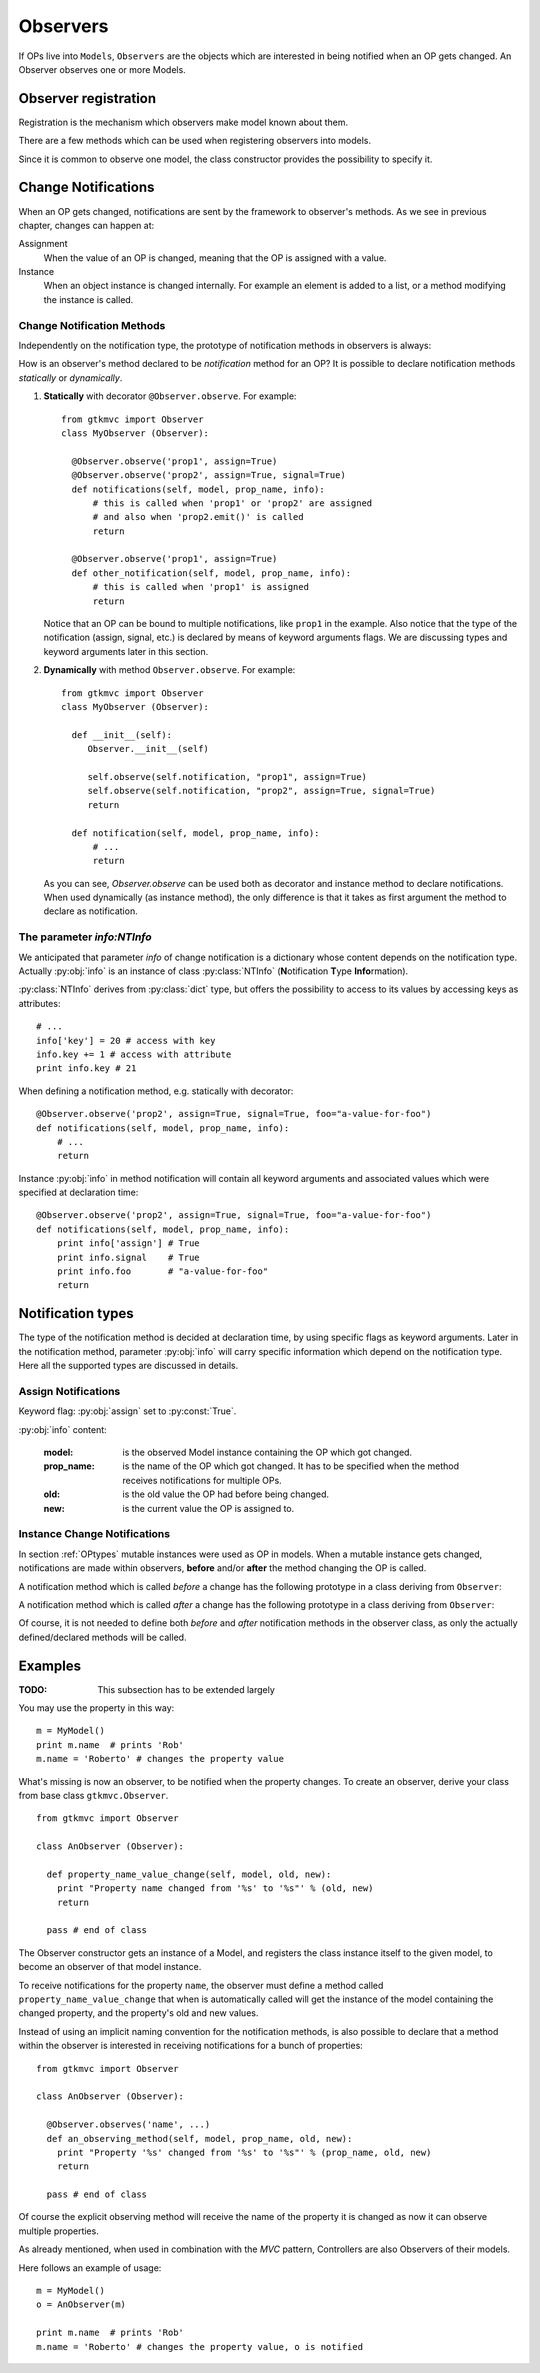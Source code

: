 .. _Observers:

=========
Observers
=========

If OPs live into ``Models``, ``Observers`` are the objects which are
interested in being notified when an OP gets changed. An Observer
observes one or more Models.


Observer registration
---------------------

Registration is the mechanism which observers make model known about
them. 

There are a few methods which can be used when registering observers into models.

.. method:: Observer.__init__(model=None, spurious=False)
 
   Class constructor

   :param model: is optional ``Model`` to observe.
   :param spurious: when ``True`` make the interested in receiving
   	  	    spurious notifications, i.e. when an obxserved OP
   	  	    is assigned with the same value it got before the
   	  	    assignment.

.. method::  Observer.observe_model(model)

   Observes the given model among the others already observed.

   :param model: the Model instance to observe.

.. method::  Observer.relieve_model(model)

   Stops observing the given model which was being previously observed.

   :param model: the Model instance to relieve.

Since it is common to observe one model, the class constructor provides
the possibility to specify it.


Change Notifications
--------------------

When an OP gets changed, notifications are sent by the framework to
observer's methods. As we see in previous chapter, changes can happen
at:

Assignment
	When the value of an OP is changed, meaning that the OP is
	assigned with a value.

Instance 
	 When an object instance is changed internally. For example an
	 element is added to a list, or a method modifying the
	 instance is called.


.. _Observer_vcn:

Change Notification Methods
^^^^^^^^^^^^^^^^^^^^^^^^^^^

Independently on the notification type, the prototype of notification
methods in observers is always:

.. method:: Observer.method_name(model, prop_name, info)

   :param model: is the observed Model instance containing the OP
                 which got changed

   :param prop_name: is the name of the OP which got changed.

   :param info: a dictionary whose content depends on the notification
                type (namely *assign*, *before* method call, *after* method
                call and *signal*).

How is an observer's method declared to be *notification* method for
an OP? It is possible to declare notification methods *statically* or
*dynamically*.

1. **Statically** with decorator ``@Observer.observe``. For example::

    from gtkmvc import Observer
    class MyObserver (Observer):

      @Observer.observe('prop1', assign=True)
      @Observer.observe('prop2', assign=True, signal=True)
      def notifications(self, model, prop_name, info):
          # this is called when 'prop1' or 'prop2' are assigned
          # and also when 'prop2.emit()' is called
          return

      @Observer.observe('prop1', assign=True)
      def other_notification(self, model, prop_name, info):
          # this is called when 'prop1' is assigned
          return

   Notice that an OP can be bound to multiple notifications, like
   ``prop1`` in the example. Also notice that the type of the
   notification (assign, signal, etc.) is declared by means of keyword
   arguments flags. We are discussing types and keyword arguments
   later in this section.

2. **Dynamically** with method ``Observer.observe``. For example::

    from gtkmvc import Observer
    class MyObserver (Observer):

      def __init__(self):
         Observer.__init__(self)

         self.observe(self.notification, "prop1", assign=True)
         self.observe(self.notification, "prop2", assign=True, signal=True)
         return

      def notification(self, model, prop_name, info):
          # ...
          return

   As you can see, `Observer.observe` can be used both as decorator
   and instance method to declare notifications. When used dynamically
   (as instance method), the only difference is that it takes as first
   argument the method to declare as notification.


The parameter `info:NTInfo`
^^^^^^^^^^^^^^^^^^^^^^^^^^^

We anticipated that parameter `info` of change notification is a
dictionary whose content depends on the notification type. Actually
:py:obj:`info` is an instance of class :py:class:`NTInfo` 
(**N**\ otification **T**\ ype **Info**\ rmation).

:py:class:`NTInfo` derives from :py:class:`dict` type, but offers the
possibility to access to its values by accessing keys as attributes::

    # ...
    info['key'] = 20 # access with key
    info.key += 1 # access with attribute
    print info.key # 21

When defining a notification method, e.g. statically with decorator::

    @Observer.observe('prop2', assign=True, signal=True, foo="a-value-for-foo")
    def notifications(self, model, prop_name, info):
        # ...
        return 

Instance :py:obj:`info` in method notification will contain all
keyword arguments and associated values which were specified at
declaration time::

    @Observer.observe('prop2', assign=True, signal=True, foo="a-value-for-foo")
    def notifications(self, model, prop_name, info):
        print info['assign'] # True
        print info.signal    # True
        print info.foo       # "a-value-for-foo"
        return

Notification types
------------------

The type of the notification method is decided at declaration time, by
using specific flags as keyword arguments. Later in the notification
method, parameter :py:obj:`info` will carry specific information which
depend on the notification type. Here all the supported types are
discussed in details.

Assign Notifications
^^^^^^^^^^^^^^^^^^^^

Keyword flag: :py:obj:`assign` set to :py:const:`True`.

:py:obj:`info` content:

   :model: is the observed Model instance containing the OP
                 which got changed.
   :prop_name: is the name of the OP which got changed. It has to be
   	  	         specified when the method receives notifications for
   	  	         multiple OPs.
   :old: is the old value the OP had before being changed.
   :new: is the current value the OP is assigned to.
   

Instance Change Notifications
^^^^^^^^^^^^^^^^^^^^^^^^^^^^^

In section :ref:`OPtypes` mutable instances were used as OP in
models. When a mutable instance gets changed, notifications are made
within observers, **before** and/or **after** the method changing the
OP is called.

A notification method which is called *before* a change has the following prototype in a
class deriving from ``Observer``:

.. method:: before_method_call(model, [pname,] instance, mname, args, kwargs)
 
   This it the notification called when a mutable instance is being
   changed, right before the call execution.

   :param model: is the ``Model`` instance containing the mutable
                 instance OP.
   :param pname: is the name of the OP which got changed. It has to be
   	  	specified when the method receives notifications for
   	  	multiple OPs.
   :param instance: is the mutable instance which is being changed.
   :param mname: is the name of the instance's method which is being
                called to change the instance.
   :param args: List of arguments to the instance's method which is 
                being called. 
   :param kwargs: Keywords arguments to the instance's method which is 
                being called. 

A notification method which is called *after* a change has the
following prototype in a class deriving from ``Observer``:

.. method:: after_method_call(model, [pname,] instance, mname, res, args, kwargs)
 
   This it the notification called when a mutable instance is being
   changed, right before the call execution.

   :param model: is the ``Model`` instance containing the mutable
                 instance OP.
   :param pname: is the name of the OP which got changed. It has to be
   	  	specified when the method receives notifications for
   	  	multiple OPs.
   :param instance: is the mutable instance which has been changed.
   :param mname: is the name of the instance's method which has been called
                to change the instance.
   :param res: value returned by the instance's method which has been called
                to change the instance.
   :param args: List of arguments to the instance's method which has 
                been called. 
   :param kwargs: Keywords arguments to the instance's method which has
                been called. 


Of course, it is not needed to define both *before* and *after*
notification methods in the observer class, as only the actually
defined/declared methods will be called.


Examples
--------

:TODO: This subsection has to be extended largely

You may use the property in this way: ::

 m = MyModel()
 print m.name  # prints 'Rob'
 m.name = 'Roberto' # changes the property value

What's missing is now an observer, to be notified when the property
changes. To create an observer, derive your class from base class
``gtkmvc.Observer``. ::

 from gtkmvc import Observer
 
 class AnObserver (Observer):
 
   def property_name_value_change(self, model, old, new):
     print "Property name changed from '%s' to '%s"' % (old, new)
     return
 
   pass # end of class


The Observer constructor gets an instance of a Model, and registers the
class instance itself to the given model, to become an observer of
that model instance.

To receive notifications for the property ``name``, the
observer must define a method called
``property_name_value_change`` that when is automatically
called will get the instance of the model containing the changed
property, and the property's old and new values.

Instead of using an implicit naming convention for the notification
methods, is also possible to declare that a method within the observer
is interested in receiving notifications for a bunch of properties: ::

 from gtkmvc import Observer
 
 class AnObserver (Observer):
 
   @Observer.observes('name', ...)
   def an_observing_method(self, model, prop_name, old, new):
     print "Property '%s' changed from '%s' to '%s"' % (prop_name, old, new)
     return
 
   pass # end of class


Of course the explicit observing method will receive the name of the
property it is changed as now it can observe multiple properties. 

As already mentioned, when used in combination with the *MVC* pattern,
Controllers are also Observers of their models.

Here follows an example of usage: ::

 m = MyModel()
 o = AnObserver(m)
 
 print m.name  # prints 'Rob'
 m.name = 'Roberto' # changes the property value, o is notified

